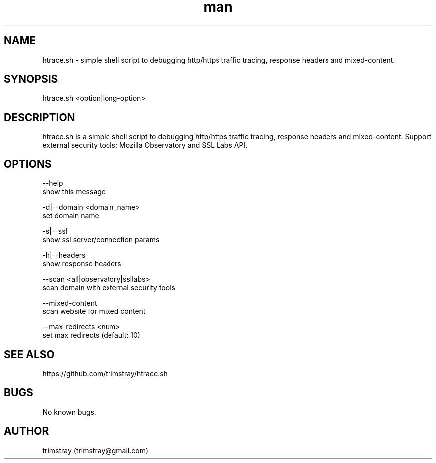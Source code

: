 .\" Manpage for htrace.sh.
.\" Contact trimstray@gmail.com.
.TH man 8 "12.07.2018" "1.0.4" "htrace.sh man page"
.SH NAME
htrace.sh \- simple shell script to debugging http/https traffic tracing, response headers and mixed-content.
.SH SYNOPSIS
htrace.sh <option|long-option>
.SH DESCRIPTION
htrace.sh is a simple shell script to debugging http/https traffic tracing, response headers and mixed-content. Support external security tools: Mozilla Observatory and SSL Labs API.
.SH OPTIONS
--help
        show this message

-d|--domain <domain_name>
        set domain name

-s|--ssl
        show ssl server/connection params

-h|--headers
        show response headers

--scan <all|observatory|ssllabs>
        scan domain with external security tools

--mixed-content
        scan website for mixed content

--max-redirects <num>
        set max redirects (default: 10)
.SH SEE ALSO
https://github.com/trimstray/htrace.sh
.SH BUGS
No known bugs.
.SH AUTHOR
trimstray (trimstray@gmail.com)
